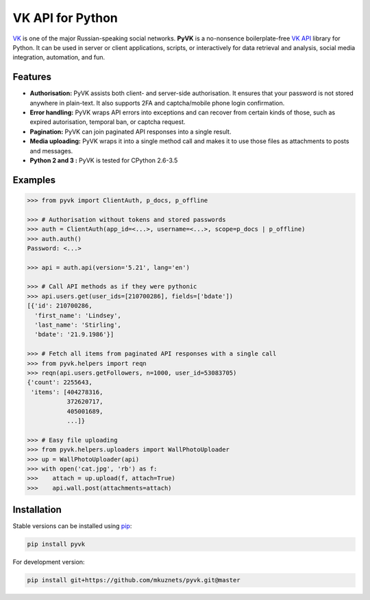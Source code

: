 -----------------
VK API for Python
-----------------

.. image:: https://github.com/mkuznets/pyvk/workflows/Tests/badge.svg?branch=master
    :target: https://github.com/mkuznets/pyvk/actions?query=workflow%3ATests

.. image:: https://coveralls.io/repos/github/mkuznets/pyvk/badge.svg?branch=master
    :target: https://coveralls.io/github/mkuznets/pyvk?branch=master

.. image:: https://img.shields.io/pypi/v/pyvk.svg?style=flat
    :target: https://pypi.python.org/pypi/pyvk

`VK`_ is one of the major Russian-speaking social networks.
**PyVK** is a no-nonsence boilerplate-free `VK API`_ library for Python.
It can be used in server or client applications, scripts, or interactively for
data retrieval and analysis, social media integration, automation, and fun.

.. _VK: https://vk.com
.. _VK API: https://vk.com/dev/

Features
--------

* **Authorisation:** PyVK assists both client- and server-side authorisation.
  It ensures that your password is not stored anywhere in plain-text.
  It also supports 2FA and captcha/mobile phone login confirmation.
* **Error handling:** PyVK wraps API errors into exceptions and can recover
  from certain kinds of those, such as expired autorisation, temporal ban,
  or captcha request.
* **Pagination:** PyVK can join paginated API responses into a single result.
* **Media uploading:** PyVK wraps it into a single method call
  and makes it to use those files as attachments to posts and messages.
* **Python 2 and 3 :** PyVK is tested for CPython 2.6-3.5

Examples
--------

.. code-block:: python

    >>> from pyvk import ClientAuth, p_docs, p_offline

    >>> # Authorisation without tokens and stored passwords
    >>> auth = ClientAuth(app_id=<...>, username=<...>, scope=p_docs | p_offline)
    >>> auth.auth()
    Password: <...>

    >>> api = auth.api(version='5.21', lang='en')

    >>> # Call API methods as if they were pythonic
    >>> api.users.get(user_ids=[210700286], fields=['bdate'])
    [{'id': 210700286,
      'first_name': 'Lindsey',
      'last_name': 'Stirling',
      'bdate': '21.9.1986'}]

    >>> # Fetch all items from paginated API responses with a single call
    >>> from pyvk.helpers import reqn
    >>> reqn(api.users.getFollowers, n=1000, user_id=53083705)
    {'count': 2255643,
     'items': [404278316,
               372620717,
               405001689,
               ...]}

    >>> # Easy file uploading
    >>> from pyvk.helpers.uploaders import WallPhotoUploader
    >>> up = WallPhotoUploader(api)
    >>> with open('cat.jpg', 'rb') as f:
    >>>    attach = up.upload(f, attach=True)
    >>>    api.wall.post(attachments=attach)

Installation
------------

Stable versions can be installed using `pip <https://pypi.python.org/pypi/pip>`__:

.. code-block::

    pip install pyvk

For development version:

.. code-block::

    pip install git+https://github.com/mkuznets/pyvk.git@master
